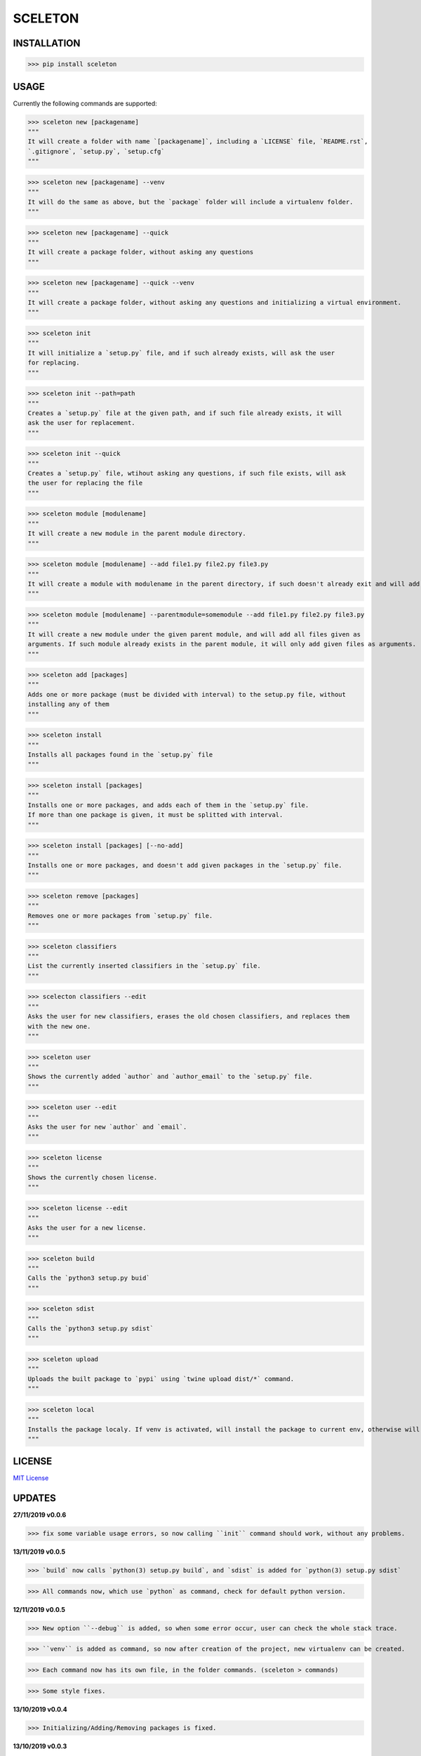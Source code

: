 SCELETON
--------

.. image:: https://i.postimg.cc/WbGK1wr4/sceletonpy.png


INSTALLATION
************

>>> pip install sceleton


USAGE
*****

Currently the following commands are supported:


>>> sceleton new [packagename]
"""
It will create a folder with name `[packagename]`, including a `LICENSE` file, `README.rst`,
`.gitignore`, `setup.py`, `setup.cfg`
"""


>>> sceleton new [packagename] --venv
"""
It will do the same as above, but the `package` folder will include a virtualenv folder.
"""


>>> sceleton new [packagename] --quick
"""
It will create a package folder, without asking any questions
"""


>>> sceleton new [packagename] --quick --venv
"""
It will create a package folder, without asking any questions and initializing a virtual environment.
"""


>>> sceleton init
"""
It will initialize a `setup.py` file, and if such already exists, will ask the user
for replacing.
"""


>>> sceleton init --path=path
"""
Creates a `setup.py` file at the given path, and if such file already exists, it will
ask the user for replacement.
"""


>>> sceleton init --quick
"""
Creates a `setup.py` file, wtihout asking any questions, if such file exists, will ask
the user for replacing the file
"""


>>> sceleton module [modulename]
"""
It will create a new module in the parent module directory.
"""


>>> sceleton module [modulename] --add file1.py file2.py file3.py
"""
It will create a module with modulename in the parent directory, if such doesn't already exit and will add all files given as arguments. If a file exists in the given directory, it will raise an FileExistsError.
"""


>>> sceleton module [modulename] --parentmodule=somemodule --add file1.py file2.py file3.py
"""
It will create a new module under the given parent module, and will add all files given as
arguments. If such module already exists in the parent module, it will only add given files as arguments.
"""


>>> sceleton add [packages]
"""
Adds one or more package (must be divided with interval) to the setup.py file, without
installing any of them
"""


>>> sceleton install
"""
Installs all packages found in the `setup.py` file
"""


>>> sceleton install [packages]
"""
Installs one or more packages, and adds each of them in the `setup.py` file.
If more than one package is given, it must be splitted with interval.
"""

>>> sceleton install [packages] [--no-add]
"""
Installs one or more packages, and doesn't add given packages in the `setup.py` file.
"""


>>> sceleton remove [packages]
"""
Removes one or more packages from `setup.py` file.
"""


>>> sceleton classifiers
"""
List the currently inserted classifiers in the `setup.py` file.
"""


>>> scelecton classifiers --edit
"""
Asks the user for new classifiers, erases the old chosen classifiers, and replaces them
with the new one.
"""


>>> sceleton user
"""
Shows the currently added `author` and `author_email` to the `setup.py` file.
"""


>>> sceleton user --edit
"""
Asks the user for new `author` and `email`.
"""


>>> sceleton license
"""
Shows the currently chosen license.
"""


>>> sceleton license --edit
"""
Asks the user for a new license.
"""


>>> sceleton build
"""
Calls the `python3 setup.py buid`
"""

>>> sceleton sdist
"""
Calls the `python3 setup.py sdist`
"""


>>> sceleton upload
"""
Uploads the built package to `pypi` using `twine upload dist/*` command.
"""


>>> sceleton local
"""
Installs the package localy. If venv is activated, will install the package to current env, otherwise will install it to where `python3` is installed. It uses `python3 setup.py install` command.
"""


LICENSE
*******

`MIT License <https://github.com/monzita/sceleton/blob/master/LICENSE>`_

UPDATES
*******

**27/11/2019 v0.0.6**

>>> fix some variable usage errors, so now calling ``init`` command should work, without any problems.


**13/11/2019 v0.0.5**

>>> `build` now calls `python(3) setup.py build`, and `sdist` is added for `python(3) setup.py sdist`

>>> All commands now, which use `python` as command, check for default python version.


**12/11/2019 v0.0.5**

>>> New option ``--debug`` is added, so when some error occur, user can check the whole stack trace.

>>> ``venv`` is added as command, so now after creation of the project, new virtualenv can be created.

>>> Each command now has its own file, in the folder commands. (sceleton > commands)

>>> Some style fixes.


**13/10/2019 v0.0.4**

>>> Initializing/Adding/Removing packages is fixed.



**13/10/2019 v0.0.3**

>>> Now installing of packages should work without specifying names of any package.

>>> Virtualenv is removed from `setup.py` as needed dependency from the package, because by default python's venv is used.